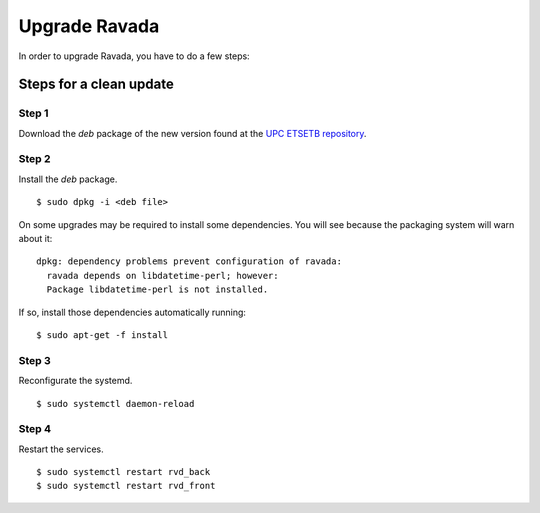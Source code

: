 Upgrade Ravada 
==============

In order to upgrade Ravada, you have to do a few steps:

Steps for a clean update
------------------------

Step 1 
~~~~~~

Download the *deb* package of the new version found at the `UPC
ETSETB repository <http://infoteleco.upc.edu/img/debian/>`__.

Step 2 
~~~~~~

Install the *deb* package.

::

    $ sudo dpkg -i <deb file>

On some upgrades may be required to install some dependencies. You will see
because the packaging system will warn about it:


::

    dpkg: dependency problems prevent configuration of ravada:
      ravada depends on libdatetime-perl; however:
      Package libdatetime-perl is not installed.

If so, install those dependencies automatically running:

::

    $ sudo apt-get -f install


Step 3 
~~~~~~

Reconfigurate the systemd.

::

    $ sudo systemctl daemon-reload

Step 4
~~~~~~

Restart the services.

::

    $ sudo systemctl restart rvd_back
    $ sudo systemctl restart rvd_front
